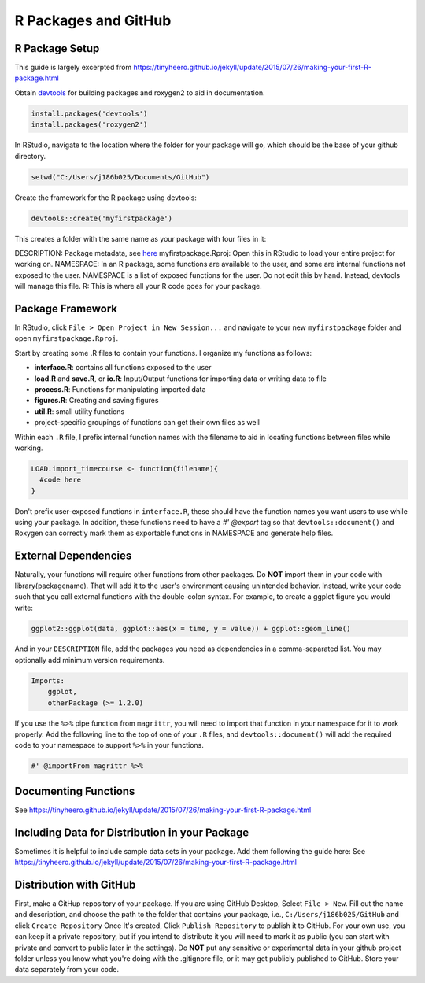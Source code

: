 R Packages and GitHub
==============================

.. _r_package:

R Package Setup
-----------------------------

This guide is largely excerpted from https://tinyheero.github.io/jekyll/update/2015/07/26/making-your-first-R-package.html

Obtain `devtools <https://cran.r-project.org/web/packages/devtools/index.html>`_ for building packages and roxygen2 to aid in documentation.

.. code-block:: console

   install.packages('devtools')
   install.packages('roxygen2')

In RStudio, navigate to the location where the folder for your package will go, which should be the base of your github directory.

.. code-block:: console

    setwd("C:/Users/j186b025/Documents/GitHub")

Create the framework for the R package using devtools:

.. code-block:: console

    devtools::create('myfirstpackage')

This creates a folder with the same name as your package with four files in it:

DESCRIPTION: Package metadata, see `here <http://r-pkgs.had.co.nz/description.html>`_
myfirstpackage.Rproj: Open this in RStudio to load your entire project for working on. 
NAMESPACE: In an R package, some functions are available to the user, and some are internal functions not exposed to the user. NAMESPACE is a list of exposed functions for the user. Do not edit this by hand. Instead, devtools will manage this file.
R: This is where all your R code goes for your package.

Package Framework
----------------------------

In RStudio, click ``File > Open Project in New Session...`` and navigate to your new ``myfirstpackage`` folder and open ``myfirstpackage.Rproj``. 

Start by creating some .R files to contain your functions. I organize my functions as follows:

* **interface.R**: contains all functions exposed to the user

* **load.R** and **save.R**, or **io.R**: Input/Output functions for importing data or writing data to file

* **process.R**: Functions for manipulating imported data

* **figures.R**: Creating and saving figures

* **util.R**: small utility functions

* project-specific groupings of functions can get their own files as well

Within each ``.R`` file, I prefix internal function names with the filename to aid in locating functions between files while working. 

.. code-block:: console

    LOAD.import_timecourse <- function(filename){
      #code here
    }

Don't prefix user-exposed functions in ``interface.R``, these should have the function names you want users to use while using your package. In addition, these functions need to have a `#' @export` tag so that ``devtools::document()`` and Roxygen can correctly mark them as exportable functions in NAMESPACE and generate help files.

External Dependencies
-------------------------

Naturally, your functions will require other functions from other packages. Do **NOT** import them in your code with library(packagename). That will add it to the user's environment causing unintended behavior. Instead, write your code such that you call external functions with the double-colon syntax. For example, to create a ggplot figure you would write:

.. code-block:: console

    ggplot2::ggplot(data, ggplot::aes(x = time, y = value)) + ggplot::geom_line()

And in your ``DESCRIPTION`` file, add the packages you need as dependencies in a comma-separated list. You may optionally add minimum version requirements.

.. code-block:: console

    Imports:
        ggplot,
        otherPackage (>= 1.2.0)

If you use the ``%>%`` pipe function from ``magrittr``, you will need to import that function in your namespace for it to work properly. Add the following line to the top of one of your ``.R`` files, and ``devtools::document()`` will add the required code to your namespace to support ``%>%`` in your functions.

.. code-block:: console
    
    #' @importFrom magrittr %>%

Documenting Functions
--------------------------

See https://tinyheero.github.io/jekyll/update/2015/07/26/making-your-first-R-package.html

Including Data for Distribution in your Package
-----------------------

Sometimes it is helpful to include sample data sets in your package. Add them following the guide here:
See https://tinyheero.github.io/jekyll/update/2015/07/26/making-your-first-R-package.html

Distribution with GitHub
--------------------------

First, make a GitHup repository of your package. If you are using GitHub Desktop, Select ``File > New``. Fill out the name and description, and choose the path to the folder that contains your package, i.e., ``C:/Users/j186b025/GitHub`` and click ``Create Repository`` Once It's created, Click ``Publish Repository`` to publish it to GitHub. For your own use, you can keep it a private repository, but if you intend to distribute it you will need to mark it as public (you can start with private and convert to public later in the settings). Do **NOT** put any sensitive or experimental data in your github project folder unless you know what you're doing with the .gitignore file, or it may get publicly published to GitHub. Store your data separately from your code.


